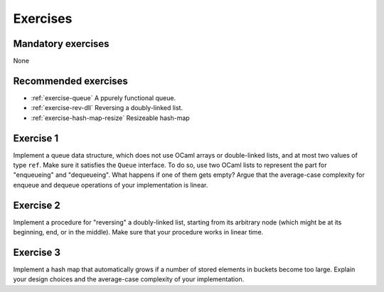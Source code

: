 .. -*- mode: rst -*-

Exercises
=========

Mandatory exercises
-------------------

None

Recommended exercises
---------------------

* :ref:`exercise-queue`
  A ppurely functional queue.

* :ref:`exercise-rev-dll`
  Reversing a doubly-linked list.

* :ref:`exercise-hash-map-resize`
  Resizeable hash-map  


.. _exercise-queue:

Exercise 1
----------

Implement a queue data structure, which does not use OCaml arrays or double-linked lists, and at most two values of type ``ref``. Make sure it satisfies the ``Queue`` interface. To do so, use two OCaml lists to represent the part for "enqueueing" and "dequeueing". What happens if one of them gets empty? Argue that the average-case complexity for enqueue and dequeue operations of your implementation is linear.

.. _exercise-rev-dll:

Exercise 2
----------

Implement a procedure for "reversing" a doubly-linked list, starting from its arbitrary node (which might be at its beginning, end, or in the middle). Make sure that your procedure works in linear time.

.. _exercise-hash-map-resize:

Exercise 3
----------

Implement a hash map that automatically grows if a number of stored elements in buckets become too large. Explain your design choices and the average-case complexity of your implementation.

.. * An n-leaf tree
.. * A fully-linked tree and its traversals   
